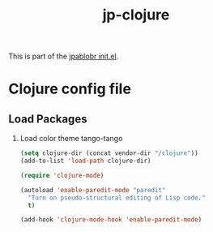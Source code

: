 #+TITLE: jp-clojure
#+OPTIONS: toc:nil H:2 num:nil ^:nil

This is part of the [[file:../init.el][jpablobr init.el]].

* Clojure config file

** Load Packages

*** Load color theme tango-tango
#+begin_src emacs-lisp
(setq clojure-dir (concat vendor-dir "/clojure"))
(add-to-list 'load-path clojure-dir)

(require 'clojure-mode)

(autoload 'enable-paredit-mode "paredit"
  "Turn on pseudo-structural editing of Lisp code."
  t)

(add-hook 'clojure-mode-hook 'enable-paredit-mode)
#+end_src
